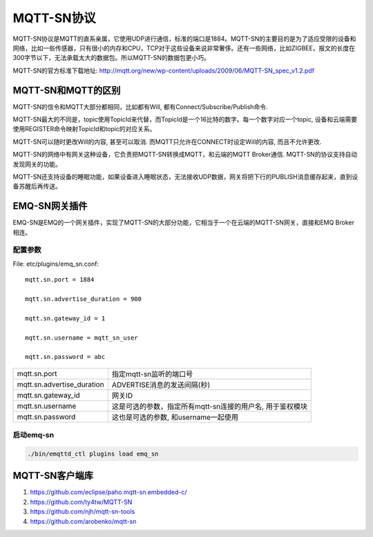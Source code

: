 
.. _mqtt_sn:

===========
MQTT-SN协议
===========

MQTT-SN协议是MQTT的直系亲属，它使用UDP进行通信，标准的端口是1884。MQTT-SN的主要目的是为了适应受限的设备和网络，比如一些传感器，只有很小的内存和CPU，TCP对于这些设备来说非常奢侈。还有一些网络，比如ZIGBEE，报文的长度在300字节以下，无法承载太大的数据包。所以MQTT-SN的数据包更小巧。

MQTT-SN的官方标准下载地址: http://mqtt.org/new/wp-content/uploads/2009/06/MQTT-SN_spec_v1.2.pdf

-------------------
MQTT-SN和MQTT的区别
-------------------

MQTT-SN的信令和MQTT大部分都相同，比如都有Will, 都有Connect/Subscribe/Publish命令.

MQTT-SN最大的不同是，topic使用TopicId来代替，而TopicId是一个16比特的数字。每一个数字对应一个topic, 设备和云端需要使用REGISTER命令映射TopicId和topic的对应关系。

MQTT-SN可以随时更改Will的内容, 甚至可以取消. 而MQTT只允许在CONNECT时设定Will的内容, 而且不允许更改.

MQTT-SN的网络中有网关这种设备，它负责把MQTT-SN转换成MQTT，和云端的MQTT Broker通信. MQTT-SN的协议支持自动发现网关的功能。

MQTT-SN还支持设备的睡眠功能，如果设备进入睡眠状态，无法接收UDP数据，网关将把下行的PUBLISH消息缓存起来，直到设备苏醒后再传送。

--------------
EMQ-SN网关插件
--------------

EMQ-SN是EMQ的一个网关插件，实现了MQTT-SN的大部分功能，它相当于一个在云端的MQTT-SN网关，直接和EMQ Broker相连。

配置参数
--------

File: etc/plugins/emq_sn.conf::

    mqtt.sn.port = 1884
    
    mqtt.sn.advertise_duration = 900
    
    mqtt.sn.gateway_id = 1
    
    mqtt.sn.username = mqtt_sn_user
    
    mqtt.sn.password = abc

+-----------------------------+-------------------------------------------------------------------------+
| mqtt.sn.port                | 指定mqtt-sn监听的端口号                                                 |
+-----------------------------+-------------------------------------------------------------------------+
| mqtt.sn.advertise_duration  | ADVERTISE消息的发送间隔(秒)                                             |
+-----------------------------+-------------------------------------------------------------------------+
| mqtt.sn.gateway_id          | 网关ID                                                                  |
+-----------------------------+-------------------------------------------------------------------------+
| mqtt.sn.username            | 这是可选的参数，指定所有mqtt-sn连接的用户名, 用于鉴权模块               |
+-----------------------------+-------------------------------------------------------------------------+
| mqtt.sn.password            | 这也是可选的参数, 和username一起使用                                    |
+-----------------------------+-------------------------------------------------------------------------+

启动emq-sn
----------

.. code-block::

    ./bin/emqttd_ctl plugins load emq_sn

---------------
MQTT-SN客户端库
---------------

1. https://github.com/eclipse/paho.mqtt-sn.embedded-c/
2. https://github.com/ty4tw/MQTT-SN
3. https://github.com/njh/mqtt-sn-tools
4. https://github.com/arobenko/mqtt-sn


